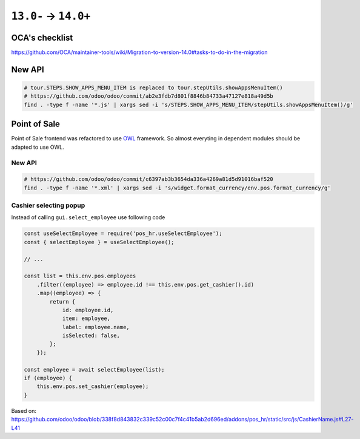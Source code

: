 =======================
 ``13.0-`` → ``14.0+``
=======================

OCA's checklist
===============

https://github.com/OCA/maintainer-tools/wiki/Migration-to-version-14.0#tasks-to-do-in-the-migration

New API
=======

.. code-block:: sh

    # tour.STEPS.SHOW_APPS_MENU_ITEM is replaced to tour.stepUtils.showAppsMenuItem()
    # https://github.com/odoo/odoo/commit/ab2e3fdb7d801f8846b84733a47127e818a49d5b
    find . -type f -name '*.js' | xargs sed -i 's/STEPS.SHOW_APPS_MENU_ITEM/stepUtils.showAppsMenuItem()/g'

Point of Sale
=============

Point of Sale frontend was refactored to use `OWL <https://odoo.github.io/owl/>`__ framework. So almost everyting in dependent modules should be adapted to use OWL.

New API
-------

.. code-block:: sh

    # https://github.com/odoo/odoo/commit/c6397ab3b3654da336a4269a81d5d91016baf520
    find . -type f -name '*.xml' | xargs sed -i 's/widget.format_currency/env.pos.format_currency/g'


Cashier selecting popup
-----------------------

Instead of calling ``gui.select_employee`` use following code

.. code-block:: javascript

    const useSelectEmployee = require('pos_hr.useSelectEmployee');
    const { selectEmployee } = useSelectEmployee();

    // ...

    const list = this.env.pos.employees
        .filter((employee) => employee.id !== this.env.pos.get_cashier().id)
        .map((employee) => {
            return {
                id: employee.id,
                item: employee,
                label: employee.name,
                isSelected: false,
            };
        });

    const employee = await selectEmployee(list);
    if (employee) {
        this.env.pos.set_cashier(employee);
    }

Based on: https://github.com/odoo/odoo/blob/338f8d843832c339c52c00c7f4c41b5ab2d696ed/addons/pos_hr/static/src/js/CashierName.js#L27-L41
